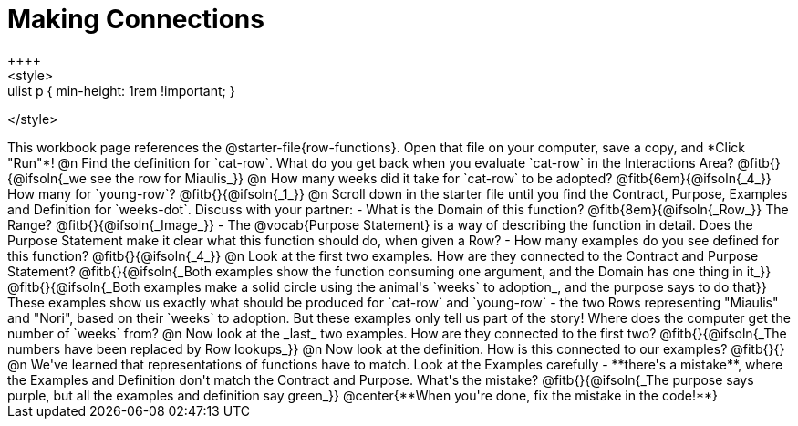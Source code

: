 = Making Connections
++++
<style>
.paragraph { margin-top: 3ex; }
.ulist p { min-height: 1rem !important; }
</style>
++++
This workbook page references the @starter-file{row-functions}. Open that file on your computer, save a copy, and *Click "Run"*!

@n Find the definition for `cat-row`. What do you get back when you evaluate `cat-row` in the Interactions Area? @fitb{}{@ifsoln{_we see the row for Miaulis_}}

@n How many weeks did it take for `cat-row` to be adopted? @fitb{6em}{@ifsoln{_4_}} How many for `young-row`? @fitb{}{@ifsoln{_1_}}

@n Scroll down in the starter file until you find the Contract, Purpose, Examples and Definition for `weeks-dot`. Discuss with your partner:

- What is the Domain of this function? @fitb{8em}{@ifsoln{_Row_}} The Range? @fitb{}{@ifsoln{_Image_}}
- The @vocab{Purpose Statement} is a way of describing the function in detail. Does the Purpose Statement make it clear what this function should do, when given a Row?
- How many examples do you see defined for this function? @fitb{}{@ifsoln{_4_}}

@n Look at the first two examples. How are they connected to the Contract and Purpose Statement?

@fitb{}{@ifsoln{_Both examples show the function consuming one argument, and the Domain has one thing in it_}}

@fitb{}{@ifsoln{_Both examples make a solid circle using the animal's `weeks` to adoption_, and the purpose says to do that}}

These examples show us exactly what should be produced for `cat-row` and `young-row` - the two Rows representing "Miaulis" and "Nori", based on their `weeks` to adoption. But these examples only tell us part of the story! Where does the computer get the number of `weeks` from?

@n Now look at the _last_ two examples. How are they connected to the first two?

@fitb{}{@ifsoln{_The numbers have been replaced by Row lookups_}}

@n Now look at the definition. How is this connected to our examples?

@fitb{}{}

@n We've learned that representations of functions have to match. Look at the Examples carefully - **there's a mistake**, where the Examples and Definition don't match the Contract and Purpose. What's the mistake?

@fitb{}{@ifsoln{_The purpose says purple, but all the examples and definition say green_}}

@center{**When you're done, fix the mistake in the code!**}
